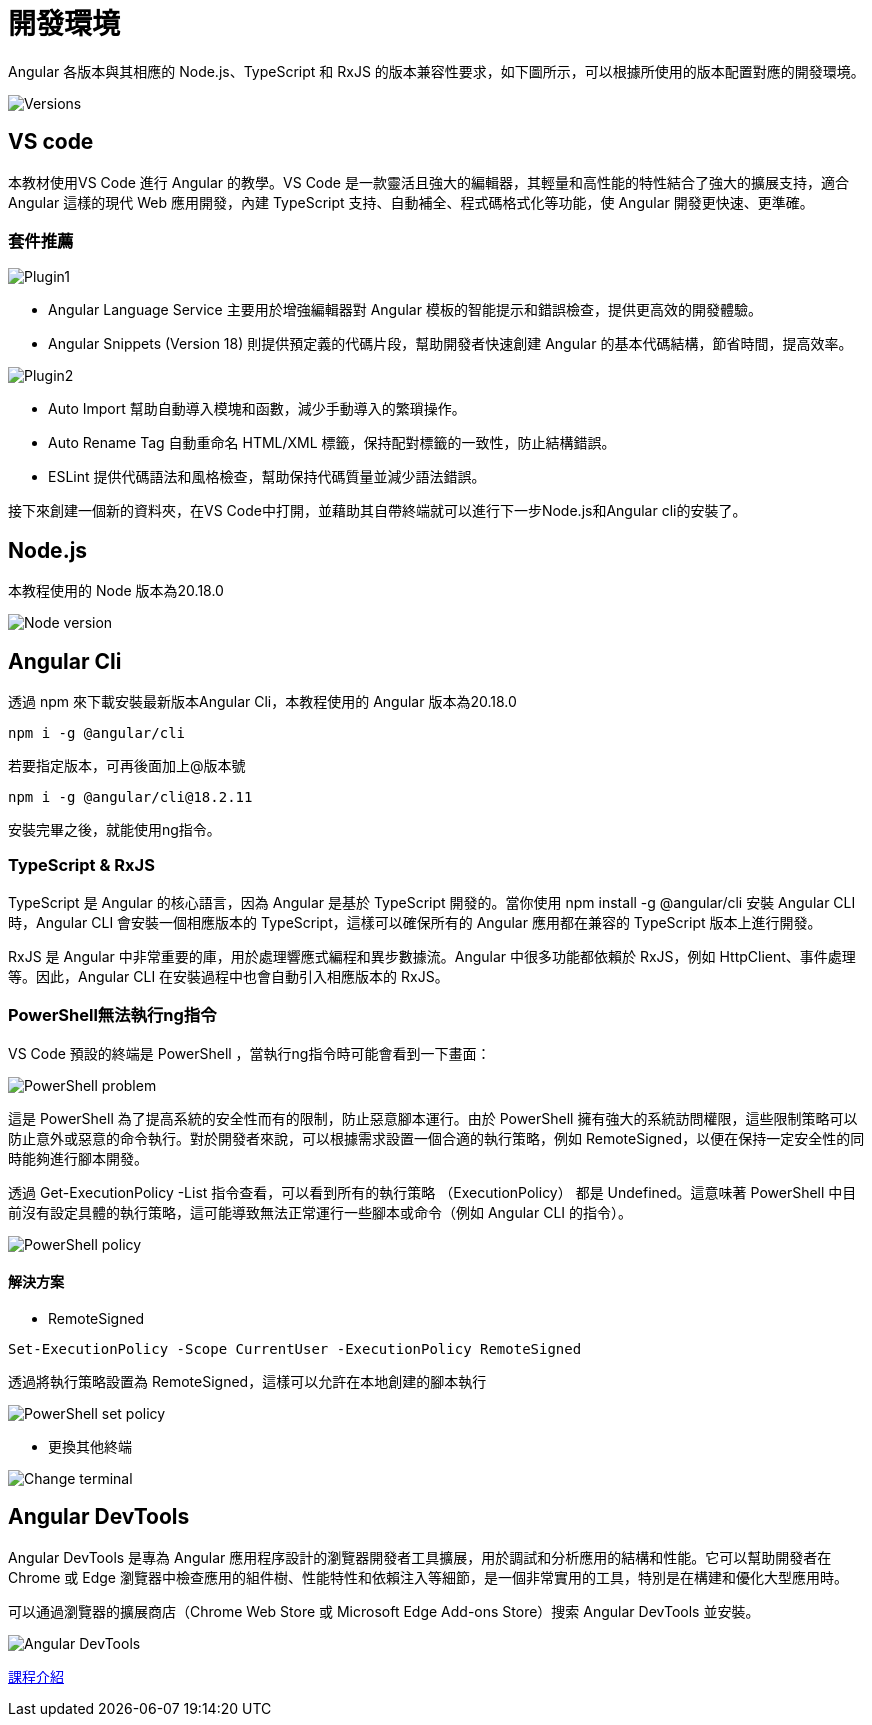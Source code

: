 = 開發環境

Angular 各版本與其相應的 Node.js、TypeScript 和 RxJS 的版本兼容性要求，如下圖所示，可以根據所使用的版本配置對應的開發環境。

image::./images/Versions.png[]

== VS code

本教材使用VS Code 進行 Angular 的教學。VS Code 是一款靈活且強大的編輯器，其輕量和高性能的特性結合了強大的擴展支持，適合 Angular 這樣的現代 Web 應用開發，內建 TypeScript 支持、自動補全、程式碼格式化等功能，使 Angular 開發更快速、更準確。


=== 套件推薦

image::./images/Plugin1.png[]

- Angular Language Service 主要用於增強編輯器對 Angular 模板的智能提示和錯誤檢查，提供更高效的開發體驗。

- Angular Snippets (Version 18) 則提供預定義的代碼片段，幫助開發者快速創建 Angular 的基本代碼結構，節省時間，提高效率。

image::./images/Plugin2.png[]

- Auto Import 幫助自動導入模塊和函數，減少手動導入的繁瑣操作。

- Auto Rename Tag 自動重命名 HTML/XML 標籤，保持配對標籤的一致性，防止結構錯誤。

- ESLint 提供代碼語法和風格檢查，幫助保持代碼質量並減少語法錯誤。

接下來創建一個新的資料夾，在VS Code中打開，並藉助其自帶終端就可以進行下一步Node.js和Angular cli的安裝了。



== Node.js

本教程使用的 Node 版本為20.18.0

image::./images/Node-version.png[]



== Angular Cli

透過 npm 來下載安裝最新版本Angular Cli，本教程使用的 Angular 版本為20.18.0

[source,cmd]
----
npm i -g @angular/cli
----

若要指定版本，可再後面加上@版本號

[source,cmd]
----
npm i -g @angular/cli@18.2.11
----

安裝完畢之後，就能使用ng指令。

=== TypeScript & RxJS

TypeScript 是 Angular 的核心語言，因為 Angular 是基於 TypeScript 開發的。當你使用 npm install -g @angular/cli 安裝 Angular CLI 時，Angular CLI 會安裝一個相應版本的 TypeScript，這樣可以確保所有的 Angular 應用都在兼容的 TypeScript 版本上進行開發。

RxJS 是 Angular 中非常重要的庫，用於處理響應式編程和異步數據流。Angular 中很多功能都依賴於 RxJS，例如 HttpClient、事件處理等。因此，Angular CLI 在安裝過程中也會自動引入相應版本的 RxJS。

=== PowerShell無法執行ng指令
VS Code 預設的終端是 PowerShell ，當執行ng指令時可能會看到一下畫面：

image::./images/PowerShell-problem.png[]

這是 PowerShell 為了提高系統的安全性而有的限制，防止惡意腳本運行。由於 PowerShell 擁有強大的系統訪問權限，這些限制策略可以防止意外或惡意的命令執行。對於開發者來說，可以根據需求設置一個合適的執行策略，例如 RemoteSigned，以便在保持一定安全性的同時能夠進行腳本開發。

透過 Get-ExecutionPolicy -List 指令查看，可以看到所有的執行策略 （ExecutionPolicy） 都是 Undefined。這意味著 PowerShell 中目前沒有設定具體的執行策略，這可能導致無法正常運行一些腳本或命令（例如 Angular CLI 的指令）。

image::./images/PowerShell-policy.png[]

==== 解決方案

- RemoteSigned

[source,cmd]
----
Set-ExecutionPolicy -Scope CurrentUser -ExecutionPolicy RemoteSigned
----

透過將執行策略設置為 RemoteSigned，這樣可以允許在本地創建的腳本執行

image::./images/PowerShell-set-policy.png[]

- 更換其他終端

image::./images/Change-terminal.png[]

== Angular DevTools


Angular DevTools 是專為 Angular 應用程序設計的瀏覽器開發者工具擴展，用於調試和分析應用的結構和性能。它可以幫助開發者在 Chrome 或 Edge 瀏覽器中檢查應用的組件樹、性能特性和依賴注入等細節，是一個非常實用的工具，特別是在構建和優化大型應用時。

可以通過瀏覽器的擴展商店（Chrome Web Store 或 Microsoft Edge Add-ons Store）搜索 Angular DevTools 並安裝。

image::./images/Angular DevTools.png[]








link:課程介紹.adoc[課程介紹]
